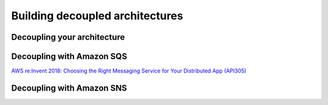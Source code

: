 Building decoupled architectures
################################

Decoupling your architecture
****************************

Decoupling with Amazon SQS
**************************

`AWS re:Invent 2018: Choosing the Right Messaging Service for Your Distributed App (API305) <https://www.youtube.com/watch?time_continue=2&v=4-JmX6MIDDI&feature=emb_logo>`_ 

Decoupling with Amazon SNS
**************************


